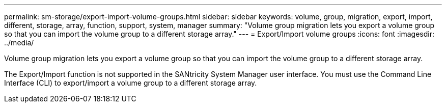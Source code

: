 ---
permalink: sm-storage/export-import-volume-groups.html
sidebar: sidebar
keywords: volume, group, migration, export, import, different, storage, array, function, support, system, manager
summary: "Volume group migration lets you export a volume group so that you can import the volume group to a different storage array."
---
= Export/Import volume groups
:icons: font
:imagesdir: ../media/

[.lead]
Volume group migration lets you export a volume group so that you can import the volume group to a different storage array.

The Export/Import function is not supported in the SANtricity System Manager user interface. You must use the Command Line Interface (CLI) to export/import a volume group to a different storage array.
